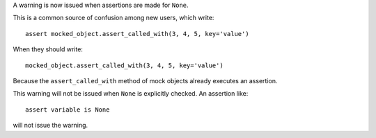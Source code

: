 A warning is now issued when assertions are made for ``None``.

This is a common source of confusion among new users, which write::

    assert mocked_object.assert_called_with(3, 4, 5, key='value')

When they should write::

    mocked_object.assert_called_with(3, 4, 5, key='value')

Because the ``assert_called_with`` method of mock objects already executes an assertion.

This warning will not be issued when ``None`` is explicitly checked. An assertion like::

    assert variable is None

will not issue the warning.
